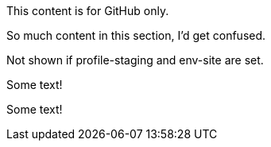 //vale-fixture
ifdef::env-github[]
This content is for GitHub only.
endif::env-github[]

//vale-fixture
ifndef::env-github[]
This content is for GitHub only.

So much content in this section, I'd get confused.
endif::[]

//vale-fixture
ifdef::revnumber[] 
This document has a version number of {revnumber}.
endif::[]

//vale-fixture - doesn't work
//ifndef::profile-production,env-site[Not shown if profile-production or env-site is set.]

//vale-fixture
ifndef::profile-staging+env-site[Not shown if profile-staging and env-site are set.]

//vale-fixture
ifeval::[2 > 1]
Some text!
endif::[]

//vale-fixture
ifeval::["{backend}" == "html5"]
Some text!
endif::[]

//vale-fixture
ifeval::[{sectnumlevels} == 3]
Some text!
endif::[]

//vale-fixture
ifeval::["{docname}{outfilesuffix}" == "main.html"]
Some text!
endif::[]
